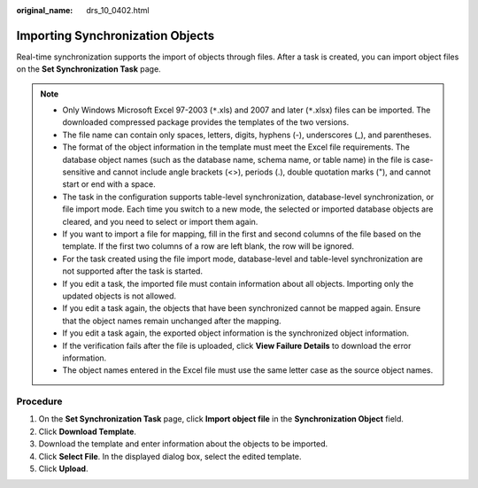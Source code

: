 :original_name: drs_10_0402.html

.. _drs_10_0402:

Importing Synchronization Objects
=================================

Real-time synchronization supports the import of objects through files. After a task is created, you can import object files on the **Set Synchronization Task** page.

.. note::

   -  Only Windows Microsoft Excel 97-2003 (``*``.xls) and 2007 and later (``*``.xlsx) files can be imported. The downloaded compressed package provides the templates of the two versions.
   -  The file name can contain only spaces, letters, digits, hyphens (-), underscores (_), and parentheses.
   -  The format of the object information in the template must meet the Excel file requirements. The database object names (such as the database name, schema name, or table name) in the file is case-sensitive and cannot include angle brackets (<>), periods (.), double quotation marks ("), and cannot start or end with a space.
   -  The task in the configuration supports table-level synchronization, database-level synchronization, or file import mode. Each time you switch to a new mode, the selected or imported database objects are cleared, and you need to select or import them again.
   -  If you want to import a file for mapping, fill in the first and second columns of the file based on the template. If the first two columns of a row are left blank, the row will be ignored.
   -  For the task created using the file import mode, database-level and table-level synchronization are not supported after the task is started.
   -  If you edit a task, the imported file must contain information about all objects. Importing only the updated objects is not allowed.
   -  If you edit a task again, the objects that have been synchronized cannot be mapped again. Ensure that the object names remain unchanged after the mapping.
   -  If you edit a task again, the exported object information is the synchronized object information.
   -  If the verification fails after the file is uploaded, click **View Failure Details** to download the error information.
   -  The object names entered in the Excel file must use the same letter case as the source object names.

Procedure
---------

#. On the **Set Synchronization Task** page, click **Import object file** in the **Synchronization Object** field.
#. Click **Download Template**.
#. Download the template and enter information about the objects to be imported.
#. Click **Select File**. In the displayed dialog box, select the edited template.
#. Click **Upload**.
